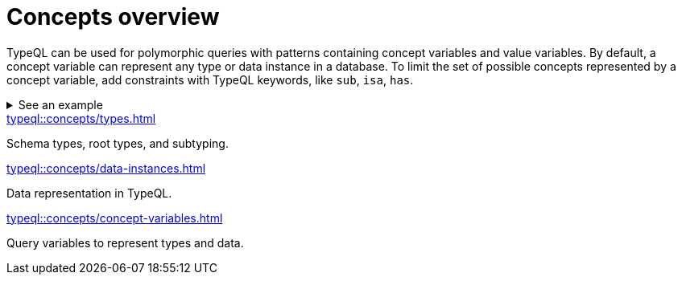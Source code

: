 = Concepts overview

TypeQL can be used for polymorphic queries with patterns containing concept variables and value variables.
By default, a concept variable can represent any type or data instance in a database.
To limit the set of possible concepts represented by a concept variable,
add constraints with TypeQL keywords, like `sub`, `isa`, `has`.

.See an example
[%collapsible]
====
For example, by using the `sub` keyword we can limit a concept variable to be a subtype of some type.
If both sides of `sub` are variables with no additional constraints, then the only requirement for them both to be types.

.Query example
[,typeql]
----
match
$x sub $t;
get $x;
----

The same approach can be used with the `isa` keyword,
but the variable to the left of it is considered to be a data instance instead of a type.
====

[cols-3]
--
.xref:typeql::concepts/types.adoc[]
[.clickable]
****
Schema types, root types, and subtyping.
****

.xref:typeql::concepts/data-instances.adoc[]
[.clickable]
****
Data representation in TypeQL.
****

.xref:typeql::concepts/concept-variables.adoc[]
[.clickable]
****
Query variables to represent types and data.
****
--

